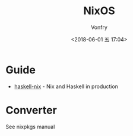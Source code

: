 #+TITLE: NixOS
#+AUTHOR: Vonfry
#+DATE: <2018-06-01 五 17:04>

* Guide
  - [[https://github.com/Gabriel439/haskell-nix][haskell-nix]] - Nix and Haskell in production

* Converter
See nixpkgs manual
